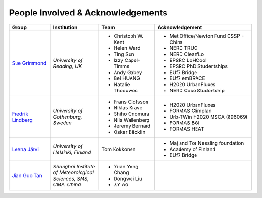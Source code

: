 .. _People_Involved_&_Acknowledgements:


People Involved & Acknowledgements
----------------------------------
.. list-table::
   :widths: 17 20 23 40
   :header-rows: 1

   * - Group
     - Institution
     - Team
     - Acknowledgement
   * - `Sue Grimmond <http://www.met.reading.ac.uk/userpages/xv904931.php>`__ 
     - *University of Reading, UK*
     - - Christoph W. Kent
       - Helen Ward
       - Ting Sun
       - Izzy Capel-Timms
       - Andy Gabey
       - Bei HUANG
       - Natalie Theeuwes
     -  - Met Office/Newton Fund CSSP - China
        - NERC TRUC
        - NERC ClearfLo
        - EPSRC LoHCool
        - EPSRC PhD Studentships
        - EUf7 Bridge
        - EUf7 emBRACE
        - H2020 UrbanFluxes
        - NERC Case Studentship
   * - `Fredrik Lindberg <https://gvc.gu.se/english/personnel?languageId=100001&userId=xlinfr>`__
     - *University of Gothenburg, Sweden*
     - - Frans Olofsson
       - Niklas Krave
       - Shiho Onomura
       - Nils Wallenberg
       - Jeremy Bernard
       - Oskar Bäcklin
     - - H2020 UrbanFluxes
       - FORMAS Climplan
       - Urb-TWin H2020 MSCA (896069)
       - FORMAS BGI
       - FORMAS HEAT
   * - `Leena Järvi <https://tuhat.helsinki.fi/portal/en/persons/leena-jarvi(198f2cdc-762e-4456-9170-284c1507429a).html>`__
     - *University of Helsinki, Finland*
     - Tom Kokkonen
     - - Maj and Tor Nessling foundation
       - Academy of Finland
       - EUf7 Bridge
   * - `Jian Guo Tan <https://scholar.google.com/citations?user=NwIDutIAAAAJ&hl=en>`__
     - *Shanghai Institute of Meteorological Sciences, SMS, CMA, China*
     - - Yuan Yong Chang
       - Dongwei Liu
       - XY Ao
     -
